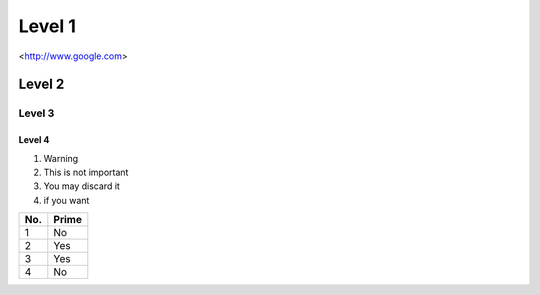 Level 1
=======
<http://www.google.com>

Level 2
-------

Level 3
^^^^^^^

Level 4
"""""""


1. Warning
2. This is not important
#. You may discard it 
#. if you want


====== ======
No.    Prime
====== ======
1      No
2      Yes
3      Yes
4      No
====== ======